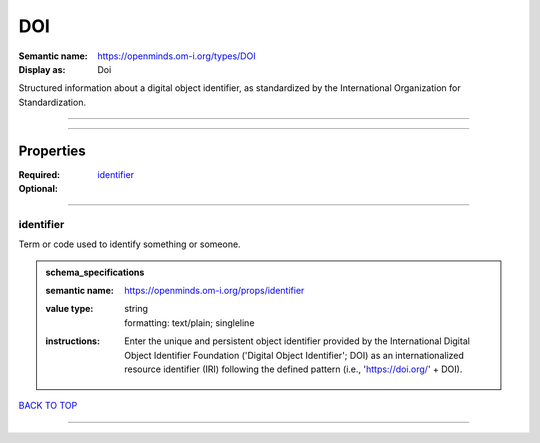 ###
DOI
###

:Semantic name: https://openminds.om-i.org/types/DOI

:Display as: Doi

Structured information about a digital object identifier, as standardized by the International Organization for Standardization.


------------

------------

Properties
##########

:Required: `identifier <identifier_heading_>`_
:Optional:

------------

.. _identifier_heading:

**********
identifier
**********

Term or code used to identify something or someone.

.. admonition:: schema_specifications

   :semantic name: https://openminds.om-i.org/props/identifier
   :value type: | string
                | formatting: text/plain; singleline
   :instructions: Enter the unique and persistent object identifier provided by the International Digital Object Identifier Foundation ('Digital Object Identifier'; DOI) as an internationalized resource identifier (IRI) following the defined pattern (i.e., 'https://doi.org/' + DOI).

`BACK TO TOP <DOI_>`_

------------

